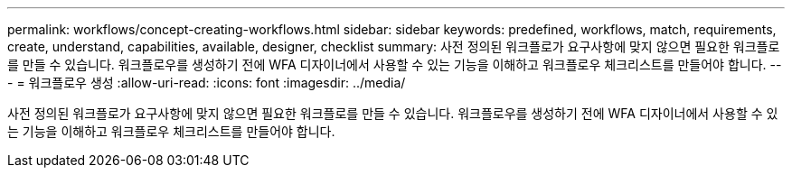 ---
permalink: workflows/concept-creating-workflows.html 
sidebar: sidebar 
keywords: predefined, workflows, match, requirements, create, understand, capabilities, available, designer, checklist 
summary: 사전 정의된 워크플로가 요구사항에 맞지 않으면 필요한 워크플로를 만들 수 있습니다. 워크플로우를 생성하기 전에 WFA 디자이너에서 사용할 수 있는 기능을 이해하고 워크플로우 체크리스트를 만들어야 합니다. 
---
= 워크플로우 생성
:allow-uri-read: 
:icons: font
:imagesdir: ../media/


[role="lead"]
사전 정의된 워크플로가 요구사항에 맞지 않으면 필요한 워크플로를 만들 수 있습니다. 워크플로우를 생성하기 전에 WFA 디자이너에서 사용할 수 있는 기능을 이해하고 워크플로우 체크리스트를 만들어야 합니다.

